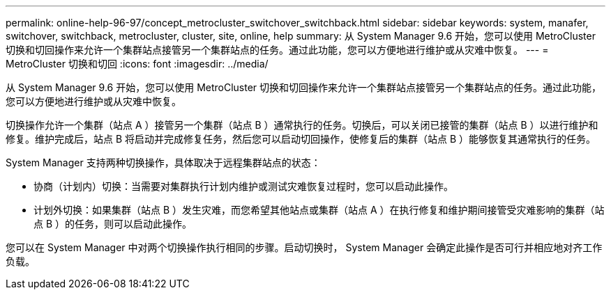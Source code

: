 ---
permalink: online-help-96-97/concept_metrocluster_switchover_switchback.html 
sidebar: sidebar 
keywords: system, manafer, switchover, switchback, metrocluster, cluster, site, online, help 
summary: 从 System Manager 9.6 开始，您可以使用 MetroCluster 切换和切回操作来允许一个集群站点接管另一个集群站点的任务。通过此功能，您可以方便地进行维护或从灾难中恢复。 
---
= MetroCluster 切换和切回
:icons: font
:imagesdir: ../media/


[role="lead"]
从 System Manager 9.6 开始，您可以使用 MetroCluster 切换和切回操作来允许一个集群站点接管另一个集群站点的任务。通过此功能，您可以方便地进行维护或从灾难中恢复。

切换操作允许一个集群（站点 A ）接管另一个集群（站点 B ）通常执行的任务。切换后，可以关闭已接管的集群（站点 B ）以进行维护和修复。维护完成后，站点 B 将启动并完成修复任务，然后您可以启动切回操作，使修复后的集群（站点 B ）能够恢复其通常执行的任务。

System Manager 支持两种切换操作，具体取决于远程集群站点的状态：

* 协商（计划内）切换：当需要对集群执行计划内维护或测试灾难恢复过程时，您可以启动此操作。
* 计划外切换：如果集群（站点 B ）发生灾难，而您希望其他站点或集群（站点 A ）在执行修复和维护期间接管受灾难影响的集群（站点 B ）的任务，则可以启动此操作。


您可以在 System Manager 中对两个切换操作执行相同的步骤。启动切换时， System Manager 会确定此操作是否可行并相应地对齐工作负载。
